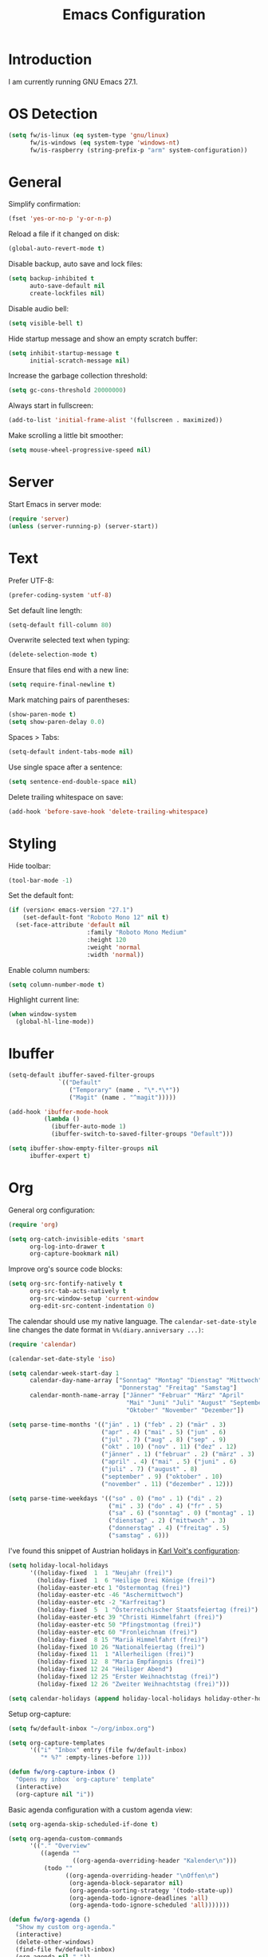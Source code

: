 #+TITLE: Emacs Configuration
#+STARTUP: content

* Introduction

I am currently running GNU Emacs 27.1.

* OS Detection

#+begin_src emacs-lisp
(setq fw/is-linux (eq system-type 'gnu/linux)
      fw/is-windows (eq system-type 'windows-nt)
      fw/is-raspberry (string-prefix-p "arm" system-configuration))
#+end_src

* General

Simplify confirmation:

#+begin_src emacs-lisp
(fset 'yes-or-no-p 'y-or-n-p)
#+end_src

Reload a file if it changed on disk:

#+begin_src emacs-lisp
(global-auto-revert-mode t)
#+end_src

Disable backup, auto save and lock files:

#+begin_src emacs-lisp
(setq backup-inhibited t
      auto-save-default nil
      create-lockfiles nil)
#+end_src

Disable audio bell:

#+begin_src emacs-lisp
(setq visible-bell t)
#+end_src

Hide startup message and show an empty scratch buffer:

#+begin_src emacs-lisp
(setq inhibit-startup-message t
      initial-scratch-message nil)
#+end_src

Increase the garbage collection threshold:

#+begin_src emacs-lisp
(setq gc-cons-threshold 20000000)
#+end_src

Always start in fullscreen:

#+begin_src emacs-lisp
(add-to-list 'initial-frame-alist '(fullscreen . maximized))
#+end_src

Make scrolling a little bit smoother:

#+begin_src emacs-lisp
(setq mouse-wheel-progressive-speed nil)
#+end_src

* Server

Start Emacs in server mode:

#+begin_src emacs-lisp
(require 'server)
(unless (server-running-p) (server-start))
#+end_src

* Text

Prefer UTF-8:

#+begin_src emacs-lisp
(prefer-coding-system 'utf-8)
#+end_src

Set default line length:

#+begin_src emacs-lisp
(setq-default fill-column 80)
#+end_src

Overwrite selected text when typing:

#+begin_src emacs-lisp
(delete-selection-mode t)
#+end_src

Ensure that files end with a new line:

#+begin_src emacs-lisp
(setq require-final-newline t)
#+end_src

Mark matching pairs of parentheses:

#+begin_src emacs-lisp
(show-paren-mode t)
(setq show-paren-delay 0.0)
#+end_src

Spaces > Tabs:

#+begin_src emacs-lisp
(setq-default indent-tabs-mode nil)
#+end_src

Use single space after a sentence:

#+begin_src emacs-lisp
(setq sentence-end-double-space nil)
#+end_src

Delete trailing whitespace on save:

#+begin_src emacs-lisp
(add-hook 'before-save-hook 'delete-trailing-whitespace)
#+end_src

* Styling

Hide toolbar:

#+begin_src emacs-lisp
(tool-bar-mode -1)
#+end_src

Set the default font:

#+begin_src emacs-lisp
(if (version< emacs-version "27.1")
    (set-default-font "Roboto Mono 12" nil t)
  (set-face-attribute 'default nil
                      :family "Roboto Mono Medium"
                      :height 120
                      :weight 'normal
                      :width 'normal))
#+end_src

Enable column numbers:

#+begin_src emacs-lisp
(setq column-number-mode t)
#+end_src

Highlight current line:

#+begin_src emacs-lisp
(when window-system
  (global-hl-line-mode))
#+end_src

* Ibuffer

#+begin_src emacs-lisp
(setq-default ibuffer-saved-filter-groups
              `(("Default"
                 ("Temporary" (name . "\*.*\*"))
                 ("Magit" (name . "^magit")))))

(add-hook 'ibuffer-mode-hook
          (lambda ()
            (ibuffer-auto-mode 1)
            (ibuffer-switch-to-saved-filter-groups "Default")))

(setq ibuffer-show-empty-filter-groups nil
      ibuffer-expert t)
#+end_src

* Org

General org configuration:

#+begin_src emacs-lisp
(require 'org)

(setq org-catch-invisible-edits 'smart
      org-log-into-drawer t
      org-capture-bookmark nil)
#+end_src

Improve org's source code blocks:

#+begin_src emacs-lisp
(setq org-src-fontify-natively t
      org-src-tab-acts-natively t
      org-src-window-setup 'current-window
      org-edit-src-content-indentation 0)
#+end_src

The calendar should use my native language. The ~calendar-set-date-style~ line
changes the date format in ~%%(diary.anniversary ...)~:

#+begin_src emacs-lisp
(require 'calendar)

(calendar-set-date-style 'iso)

(setq calendar-week-start-day 1
      calendar-day-name-array ["Sonntag" "Montag" "Dienstag" "Mittwoch"
                               "Donnerstag" "Freitag" "Samstag"]
      calendar-month-name-array ["Jänner" "Februar" "März" "April"
                                 "Mai" "Juni" "Juli" "August" "September"
                                 "Oktober" "November" "Dezember"])

(setq parse-time-months '(("jän" . 1) ("feb" . 2) ("mär" . 3)
                          ("apr" . 4) ("mai" . 5) ("jun" . 6)
                          ("jul" . 7) ("aug" . 8) ("sep" . 9)
                          ("okt" . 10) ("nov" . 11) ("dez" . 12)
                          ("jänner" . 1) ("februar" . 2) ("märz" . 3)
                          ("april" . 4) ("mai" . 5) ("juni" . 6)
                          ("juli" . 7) ("august" . 8)
                          ("september" . 9) ("oktober" . 10)
                          ("november" . 11) ("dezember" . 12)))

(setq parse-time-weekdays '(("so" . 0) ("mo" . 1) ("di" . 2)
                            ("mi" . 3) ("do" . 4) ("fr" . 5)
                            ("sa" . 6) ("sonntag" . 0) ("montag" . 1)
                            ("dienstag" . 2) ("mittwoch" . 3)
                            ("donnerstag" . 4) ("freitag" . 5)
                            ("samstag" . 6)))
#+end_src

I've found this snippet of Austrian holidays in [[https://github.com/novoid/dot-emacs/blob/master/config.org][Karl Voit's configuration]]:

#+begin_src emacs-lisp
(setq holiday-local-holidays
      '((holiday-fixed  1  1 "Neujahr (frei)")
        (holiday-fixed  1  6 "Heilige Drei Könige (frei)")
        (holiday-easter-etc 1 "Ostermontag (frei)")
        (holiday-easter-etc -46 "Aschermittwoch")
        (holiday-easter-etc -2 "Karfreitag")
        (holiday-fixed  5  1 "Österreichischer Staatsfeiertag (frei)")
        (holiday-easter-etc 39 "Christi Himmelfahrt (frei)")
        (holiday-easter-etc 50 "Pfingstmontag (frei)")
        (holiday-easter-etc 60 "Fronleichnam (frei)")
        (holiday-fixed  8 15 "Mariä Himmelfahrt (frei)")
        (holiday-fixed 10 26 "Nationalfeiertag (frei)")
        (holiday-fixed 11  1 "Allerheiligen (frei)")
        (holiday-fixed 12  8 "Maria Empfängnis (frei)")
        (holiday-fixed 12 24 "Heiliger Abend")
        (holiday-fixed 12 25 "Erster Weihnachtstag (frei)")
        (holiday-fixed 12 26 "Zweiter Weihnachtstag (frei)")))

(setq calendar-holidays (append holiday-local-holidays holiday-other-holidays))
#+end_src

Setup org-capture:

#+begin_src emacs-lisp
(setq fw/default-inbox "~/org/inbox.org")

(setq org-capture-templates
      '(("i" "Inbox" entry (file fw/default-inbox)
         "* %?" :empty-lines-before 1)))

(defun fw/org-capture-inbox ()
  "Opens my inbox `org-capture' template"
  (interactive)
  (org-capture nil "i"))
#+end_src

Basic agenda configuration with a custom agenda view:

#+begin_src emacs-lisp
(setq org-agenda-skip-scheduled-if-done t)

(setq org-agenda-custom-commands
      '(("." "Overview"
         ((agenda ""
                  ((org-agenda-overriding-header "Kalender\n")))
          (todo ""
                ((org-agenda-overriding-header "\nOffen\n")
                 (org-agenda-block-separator nil)
                 (org-agenda-sorting-strategy '(todo-state-up))
                 (org-agenda-todo-ignore-deadlines 'all)
                 (org-agenda-todo-ignore-scheduled 'all)))))))

(defun fw/org-agenda ()
  "Show my custom org-agenda."
  (interactive)
  (delete-other-windows)
  (find-file fw/default-inbox)
  (org-agenda nil "."))
#+end_src

I don't want to see repeating TODOs in my calendar. The variable name to change
this behavior is different depending on the current version of org-mode, so I'll
set them both:

#+begin_src emacs-lisp
(setq org-agenda-show-future-repeats nil
      org-agenda-repeating-timestamp-show-all nil)
#+end_src

Define a function to make my org-agenda pretty. Based on [[https://old.reddit.com/r/emacs/comments/hnf3cw/my_orgmode_agenda_much_better_now_with_category/][this reddit post]]:

#+begin_src emacs-lisp
(defun fw/org-agenda-category-icon (category icon)
  "Returns an `org-agenda-category-icon-alist' entry using an
`all-the-icons-material' icon"
  `(,category ,(list (all-the-icons-material icon)) nil nil :ascent center))
#+end_src

* External Packages

** Compilation

I have excluded ~*.elc~ files in this git repository, which is why I need a
function to compile new packages:

#+begin_src emacs-lisp
(defun fw/compile-elpa-dir ()
  "Byte-compile all elpa packages."
  (interactive)
  (byte-recompile-directory (concat user-emacs-directory "elpa") 0))
#+end_src

** Themes

I like to use [[https://github.com/purcell/color-theme-sanityinc-tomorrow][light themes]]:

#+begin_src emacs-lisp
(load-theme 'sanityinc-tomorrow-day t)
#+end_src

with just some minor adjustments:

#+begin_src emacs-lisp
(set-face-attribute 'org-agenda-structure nil :height 1.25)
(set-face-attribute 'org-agenda-date-today nil :slant 'normal)
#+end_src

** Markdown

#+begin_src emacs-lisp
(autoload 'gfm-mode "markdown-mode"
  "Major mode for editing GitHub Flavored Markdown files" t)

(add-to-list 'auto-mode-alist '("\\.md\\'" . gfm-mode))
#+end_src

** Magit

#+begin_src emacs-lisp
(setq git-commit-summary-max-length 50
      git-commit-fill-column 72
      magit-display-buffer-function 'magit-display-buffer-same-window-except-diff-v1)
#+end_src

I'd like to spellcheck my commit messages:

#+begin_src emacs-lisp
(when (executable-find "aspell")
  (add-hook 'git-commit-mode-hook 'flyspell-mode))
#+end_src

Running ~magit-status~ with a prefix argument shows all repositories defined in
~magit-repository-directories~, even if I am already in a git repository. Since
I don't like to press ~C-u~, I'll define a function to do it for me:

#+begin_src emacs-lisp
(defun fw/prefix-magit-status ()
  "Runs C-u `magit-status'"
  (interactive)
  (setq current-prefix-arg '(4))
  (call-interactively 'magit-status))
#+end_src

I'd like to open a shell buffer in either the current directory, or in the root
directory of a project in version control:

#+begin_src emacs-lisp
(defun fw/default-or-root-dir ()
  "Returns `magit-toplevel' or `default-directory'."
  (require 'magit)
  (let ((root-dir (magit-toplevel)))
    (expand-file-name
     (if root-dir
         root-dir
       default-directory))))

(setq eshell-scroll-to-bottom-on-input t)

(defun fw/eshell ()
  "Opens `eshell' in `magit-toplevel' or `default-directory'."
  (interactive)
  (let ((default-directory (fw/default-or-root-dir))
        (eshell-buffer-name (concat "*eshell (" (fw/default-or-root-dir) ")*")))
    (if (string= (buffer-name) eshell-buffer-name)
        (bury-buffer)
      (eshell))))
#+end_src

Define a function to open the current/root directory in an external file
manager:

#+begin_src emacs-lisp
(defun fw/linux-pcmanfm ()
  "Opens pcmanfm (Raspbian) in `fw/default-or-root-dir'."
  (start-process "pcmanfm" nil "pcmanfm" (fw/default-or-root-dir)))

(defun fw/linux-thunar ()
  "Opens thunar (Linux XFCE) in `fw/default-or-root-dir'."
  (start-process "thunar" nil "thunar" (fw/default-or-root-dir)))

(defun fw/windows-explorer ()
  "Opens Windows explorer in `fw/default-or-root-dir'."
  (start-process "explorer" nil "explorer" (replace-regexp-in-string "/" "\\\\" (fw/default-or-root-dir))))

(defun fw/native-file-manager ()
  "Opens the OS native file manager in `fw/default-or-root-dir'."
  (interactive)
  (when fw/is-linux
    (if fw/is-raspberry
        (fw/linux-pcmanfm)
      (fw/linux-thunar)))
  (when fw/is-windows
      (fw/windows-explorer)))
#+end_src

Run ~compile~ in the current/root directory:

#+begin_src emacs-lisp
(setq compilation-scroll-output t)

(defun fw/compile ()
  "Run `compile' in `fw/default-or-root-dir'."
  (interactive)
  (let ((default-directory (fw/default-or-root-dir)))
    (call-interactively #'compile))
  (pop-to-buffer (get-buffer "*compilation*")))

(defun fw/recompile ()
  "Run `recompile' in `fw/default-or-root-dir'."
  (interactive)
  (let ((default-directory (fw/default-or-root-dir)))
    (call-interactively #'recompile))
  (pop-to-buffer (get-buffer "*compilation*")))
#+end_src

Put the file name of the current buffer onto the clipboard. Adapted from [[https://blog.sumtypeofway.com/posts/emacs-config.html][here]]:

#+begin_src emacs-lisp
(defun fw/buffer-file-name ()
  "Returns the absolute file name of the current buffer"
  (if (equal major-mode 'dired-mode)
      default-directory
    (buffer-file-name)))

(defun fw/copy-to-clipboard (value)
  "Copy `value' to the clipboard and show a `message'."
  (when value
    (kill-new value)
    (message "Copied '%s' to the clipboard" value)))

(defun fw/copy-absolute-buffer-name-to-clipboard ()
  "Copy the absolute file name of the current buffer to the
clipboard."
  (interactive)
  (fw/copy-to-clipboard (fw/buffer-file-name)))

(defun fw/copy-relative-buffer-name-to-clipboard ()
  "Copy the relative file name (based on
`fw/default-or-root-dir') of the current buffer to the
clipboard."
  (interactive)
  (fw/copy-to-clipboard
   (file-relative-name
    (fw/buffer-file-name)
    (fw/default-or-root-dir))))
#+end_src

** Elfeed

Let's extend elfeed's UI so that I can use ~youtube-dl~ to download RSS video
feeds. This snippet is based on code I found [[https://github.com/skeeto/.emacs.d/blob/master/etc/feed-setup.el][here]] and [[https://codingquark.com/emacs/2019/05/16/emacs-elfeed-youtube.html][here]]:

#+begin_src emacs-lisp
(require 'elfeed)

(defun fw/youtube-dl (url)
  "Downloads a URL using youtube-dl"
  (async-shell-command (concat "youtube-dl " url)
                       (concat "*youtube-dl " url "*")))

(defun fw/youtube-dl-prompt ()
  "Prompts the user for an URL to download using youtube-dl"
  (interactive)
  (fw/youtube-dl (read-string "YouTube URL: ")))

(defun fw/elfeed-search-youtube-dl ()
  "Downloads an elfeed entry using youtube-dl"
  (interactive)
  (let ((entries (elfeed-search-selected)))
    (dolist (entry entries)
      (fw/youtube-dl (elfeed-entry-link entry))
      (elfeed-untag entry 'unread)
      (elfeed-search-update-entry entry)
      (unless (use-region-p) (forward-line)))))

(define-key elfeed-show-mode-map "d" 'fw/elfeed-search-youtube-dl)
(define-key elfeed-search-mode-map "d" 'fw/elfeed-search-youtube-dl)
#+end_src

** Ivy, Counsel & Swiper

#+begin_src emacs-lisp
(ivy-mode 1)
(counsel-mode 1)
(setq ivy-count-format "%d/%d ")
#+end_src

[[https://oremacs.com/2019/07/20/ivy-0.12.0/][Ivy 0.12.0]] did add some command extensions such as ~swiper-thing-at-point~,
which are based on ~ivy-thing-at-point~. I'd like to use ~counsel-rg~ through
~ivy-thing-at-point~:

#+begin_src emacs-lisp
(defun fw/counsel-rg-thing-at-point ()
  "`counsel-rg' with `ivy-thing-at-point'."
  (interactive)
  (let ((thing (ivy-thing-at-point)))
    (when (use-region-p)
      (deactivate-mark))
    (counsel-rg (regexp-quote thing))))
#+end_src

** Company

#+begin_src emacs-lisp
(setq company-idle-delay 0.1
      company-minimum-prefix-length 3
      company-show-numbers t)

(global-company-mode t)
#+end_src

The dabbrev backend has some inconvenient default settings (e.g. its suggestions
get downcased, even if notations such as camel casing are used):

#+begin_src emacs-lisp
(setq company-dabbrev-downcase nil
      company-dabbrev-ignore-case nil)
#+end_src

** Doom Modeline

This modeline uses ~all-the-icons~, which can be installed by running the
command ~M-x all-the-icons-install-fonts~.

#+begin_src emacs-lisp
(doom-modeline-mode 1)
#+end_src

Do not show method names in the modeline:

#+begin_src emacs-lisp
(setq which-func-modes nil)
#+end_src

** PowerShell

#+begin_src emacs-lisp
(add-to-list 'auto-mode-alist '("\\.psm1\\'" . powershell-mode))
(add-to-list 'auto-mode-alist '("\\.psd1\\'" . powershell-mode))
#+end_src

** C Sharp

#+begin_src emacs-lisp
(defun fw/csharp-mode-setup ()
  (setq c-syntactic-indentation t)
  (c-set-style "ellemtel")
  (setq c-basic-offset 4)
  (setq truncate-lines t))

(add-hook 'csharp-mode-hook 'fw/csharp-mode-setup t)
(add-to-list 'auto-mode-alist '("\\.csproj\\'" . nxml-mode))
#+end_src

** Undo Tree

#+begin_src emacs-lisp
(global-undo-tree-mode)
#+end_src

* Keybindings

A post by [[http://xahlee.info/kbd/whats_the_use_of_the_menu_app_key.html][Xah Lee]] gave me the idea to create alternative keybindings using
transients and the apps/menu key:

#+begin_src emacs-lisp
(require 'transient)

(defun fw/save ()
  "Runs the keybinding C-x C-s"
  (interactive)
  (funcall (key-binding (kbd "C-x C-s"))))

(defun fw/org-edit ()
  "Runs the keybinding C-c '"
  (interactive)
  (funcall (key-binding (kbd "C-c '"))))

(transient-define-prefix fw/transient-main ()
  "fw/transient-main"
  [["Search"
    ("f" "Find file" counsel-find-file)
    ("F" "Find file recursive" counsel-git)
    ("s" "Search buffer" swiper)
    ("S" "Search directory" counsel-rg)
    ("j" "Goto line" goto-line)]

   ["Buffer"
    ("w" "Save buffer" fw/save)
    ("k" "Kill this buffer" kill-this-buffer)
    ("b" "Switch buffer" counsel-switch-buffer)
    ("B" "Open ibuffer" ibuffer)
    ("h" "Mark all" mark-whole-buffer)
    ("u" "Undo Tree" undo-tree-visualize)
    ("z" "Copy relative" fw/copy-relative-buffer-name-to-clipboard)
    ("Z" "Copy absolute" fw/copy-absolute-buffer-name-to-clipboard)
    ("SPC" "Set mark" set-mark-command)]

   ["Window"
    ("0" "Delete window" delete-window)
    ("1" "Delete other windows" delete-other-windows)
    ("2" "Split window below" split-window-vertically)
    ("3" "Split window right" split-window-horizontally)
    ("<right>" "Right" windmove-right)
    ("<left>" "Left" windmove-left)
    ("<up>" "Up" windmove-up)
    ("<down>" "Down" windmove-down)]

   ["More"
    ("." "Point" fw/transient-point :transient nil)
    ("r" "Rectangle" fw/transient-rectangle :transient nil)
    ("g" "Project" fw/transient-project :transient nil)
    ("e" "Elfeed" elfeed)
    ("o" "Org" fw/transient-org :transient nil)
    ("t" "Text" fw/transient-text :transient nil)
    ("y" "youtube-dl" fw/youtube-dl-prompt)
    ("<return>" "Execute" counsel-M-x)]

   ["Quit"
    ("q" "Exit Emacs" save-buffers-kill-terminal)]])

(transient-define-prefix fw/transient-rectangle ()
  "fw/transient-rectangle"
  [["Rectangle"
    ("r" "Mark" rectangle-mark-mode)
    ("i" "Insert" string-rectangle)
    ("d" "Delete" delete-rectangle)]])

(transient-define-prefix fw/transient-point ()
  "fw/transient-point"
  [["Search"
    ("s" "Search buffer" swiper-isearch-thing-at-point)
    ("S" "Search directory" fw/counsel-rg-thing-at-point)]

   ["Highlight"
    ("h" "Highlight" highlight-symbol-at-point)
    ("u" "Unhighlight" unhighlight-regexp)]])

(transient-define-prefix fw/transient-project ()
  "fw/transient-project"
  [["Magit"
    ("g" "Status" magit-status)
    ("o" "Open repository" fw/prefix-magit-status)
    ("d" "File dispatch" magit-file-dispatch)]

   ["OS"
    ("s" "Shell" fw/eshell)
    ("e" "File manager" fw/native-file-manager)]

   ["Programming"
    ("r" "Recompile" fw/recompile)
    ("c" "Compile" fw/compile)]])

(transient-define-prefix fw/transient-org ()
  "fw/transient-org"
  [["Org"
    ("o" "Agenda" fw/org-agenda)
    ("i" "Inbox" fw/org-capture-inbox)
    ("l" "Link" org-insert-link)
    ("t" "Todo" org-todo)
    ("s" "Schedule" org-schedule)
    ("d" "Deadline" org-deadline)
    ("." "Timestamp" org-time-stamp)
    ("#" "Template" org-insert-structure-template)
    ("b" "Source" fw/org-edit)
    ("B" "Babel" org-babel-tangle)]])

(transient-define-prefix fw/transient-text ()
  "fw/transient-text"
  [["Spelling"
    ("t" "Check word" ispell-word)
    ("f" "Flyspell mode" flyspell-mode)
    ("b" "Flyspell buffer" flyspell-buffer)]

   ["Layout"
    ("w" "Whitespace mode" whitespace-mode)]])

(global-set-key (kbd "<menu>") 'fw/transient-main)
(global-set-key (kbd "<apps>") 'fw/transient-main)
(global-set-key (kbd "<f5>") 'fw/transient-main)

(global-set-key (kbd "C-z") 'undo-tree-undo)
(global-set-key (kbd "C-S-z") 'undo-tree-redo)
(global-set-key (kbd "C-x s") 'save-buffer)
#+end_src

Change all transients so that I can use q to close them:

#+begin_src emacs-lisp
(transient-bind-q-to-quit)
#+end_src

* Custom

Additional configuration that is only relevant on a particular machine should be
stored in a ~custom.el~ file:

#+begin_src emacs-lisp
(let ((fw/custom-el (concat user-emacs-directory "custom.el")))
  (when (file-exists-p fw/custom-el)
    (load-file fw/custom-el)))
#+end_src
